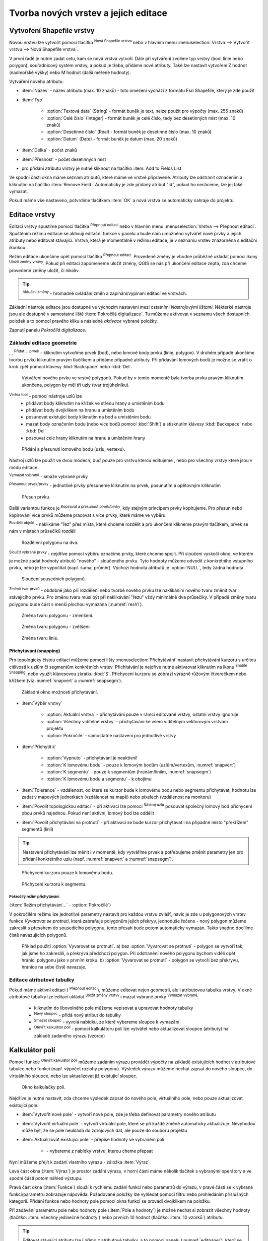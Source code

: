 .. |selectstring| image:: ../images/icon/selectstring.png
   :width: 2.5em
.. |checkbox| image:: ../images/icon/checkbox.png
   :width: 1.5em
.. |checkbox_unchecked| image:: ../images/icon/checkbox_unchecked.png
   :width: 1.5em
.. |mActionAddOgrLayer| image:: ../images/icon/mActionAddOgrLayer.png
   :width: 1.5em
.. |mActionAllEdits| image:: ../images/icon/mActionAllEdits.png
   :width: 1.5em
.. |mActionDeleteAttribute| image:: ../images/icon/mActionDeleteAttribute.png
   :width: 1.5em
.. |mActionNewAttribute| image:: ../images/icon/mActionNewAttribute.png
   :width: 1.5em
.. |mActionCalculateField| image:: ../images/icon/mActionCalculateField.png
   :width: 1.5em
.. |mActionReshape| image:: ../images/icon/mActionReshape.png
   :width: 1.5em
.. |mActionMergeFeatures| image:: ../images/icon/mActionMergeFeatures.png
   :width: 1.5em
.. |checkbox| image:: ../images/icon/checkbox.png
   :width: 1.5em
.. |mActionSplitFeatures| image:: ../images/icon/mActionSplitFeatures.png
   :width: 1.5em
.. |mActionNodeTool| image:: ../images/icon/mActionNodeTool.png
   :width: 1.5em
.. |mActionMoveFeature| image:: ../images/icon/mActionMoveFeature.png
   :width: 1.5em
.. |mActionCapturePolygon| image:: ../images/icon/mActionCapturePolygon.png
   :width: 1.5em
.. |mActionCapturePoint| image:: ../images/icon/mActionCapturePoint.png
   :width: 1.5em
.. |selectnumber| image:: ../images/icon/selectnumber.png
   :width: 2.5em
.. |mActionCaptureLine| image:: ../images/icon/mActionCaptureLine.png
   :width: 1.5em
.. |mActionToggleEditing| image:: ../images/icon/mActionToggleEditing.png
   :width: 1.5em
.. |mActionSaveAllEdits| image:: ../images/icon/mActionSaveAllEdits.png
   :width: 1.5em
.. |splitter| image:: ../images/icon/digitizing_tools/splitter.png
   :width: 1.5em
.. |plugin| image:: ../images/icon/plugin.png
   :width: 1.5em
.. |remove| image:: ../images/icon/remove.png
   :width: 1.5em
.. |mIconExpression| image:: ../images/icon/mIconExpression.png
   :width: 1.5em
.. |mActionMoveFeatureCopy| image:: ../images/icon/mActionMoveFeatureCopy.png
   :width: 1.5em
.. |mActionNewVectorLayer| image:: ../images/icon/mActionNewVectorLayer.png
   :width: 1.5em
.. |mIconSnapping| image:: ../images/icon/mIconSnapping.png
   :width: 1.5em

Tvorba nových vrstev a jejich editace
=====================================

Vytvoření Shapefile vrstvy
--------------------------

Novou vrstvu lze vytvořit pomocí tlačítka |mActionNewVectorLayer| :sup:`Nová
Shapefile vrstva` nebo v hlavním menu :menuselection:`Vrstva --> Vytvořit
vrstvu --> Nová Shapefile vrstva`.

.. figure:: images/new_layer.png
   :class: small
   :scale-latex: 40
   
   Nová vektorová vrstva.

V první řadě je nutné zadat cetu, kam se nová vrstva vytvoří. Dále při
vytváření zvolíme typ vrstvy (bod, linie nebo polygon), souřadnicový
systém vrstvy, a pokud je třeba, přidáme nové atributy. Také lze nastavit
vytvoření Z hodnot (nadmořské výšky) nebo M hodnot (další měřené hodnoty).

Vytváření nového atributu:

- :item:`Název` - název atributu (max. 10 znaků) - toto omezení
  vychází z formátu Esri Shapefile, který je zde použit
- :item:`Typ` |selectstring|

    - :option:`Textová data` (String) - formát buněk je text, nelze použít pro
      výpočty (max. 255 znaků)
    - :option:`Celé číslo` (Integer) - formát buněk je celé číslo,
      tedy bez desetinných míst (max. 10 znaků)
    - :option:`Desetinné číslo` (Real) - formát buněk je desetinné
      číslo (max. 10 znaků)
    - :option:`Datum` (Date) - formát buněk je datum (max. 20 znaků)

- :item:`Délka` - počet znaků
- :item:`Přesnost` - počet desetinných míst
- pro přidání atributu vrstvy je nutné kliknout na tlačítko
  |mActionNewAttribute| :item:`Add to Fields List`

Ve spodní části okna máme seznam atributů, které máme ve vrstvě
připravené. Atributy lze odstranit označením a kliknutím na tlačítko
|mActionDeleteAttribute| :item:`Remove Field`. Automaticky je zde
přidaný atribut "id", pokud ho nechceme, lze jej také vymazat.

Pokud máme vše nastaveno, potvrdíme tlačítkem :item:`OK` a nová vrstva se 
automaticky nahraje do projektu.

Editace vrstvy
--------------

Editaci vrstvy spustíme pomocí tlačítka |mActionToggleEditing|
:sup:`Přepnout editaci` nebo v hlavním menu :menuselection:`Vrstva -->
Přepnout editaci`. Spuštěním režimu editace se aktivují editační funkce
v panelu a bude nám umožněno vytvářet nové prvky a jejich atributy
nebo editovat stávající. Vrstva, která je momentálně v režimu editace,
je v seznamu vrstev znázorněna s editační ikonkou |mActionToggleEditing|.

.. figure:: images/edit_layers_icon.png
    :scale: 90%
    :scale-latex: 40
    
    Znázornění režimu editace vrstvy v seznamu vrstev.


Režim editace ukončíme opět pomocí tlačítka |mActionToggleEditing|
:sup:`Přepnout editaci`. Provedené změny je vhodné průběžně ukládat
pomocí ikony |mActionSaveAllEdits| :sup:`Uložit změny vrstvy`. Pokud při
editaci zapomeneme uložit změny, QGIS se nás  při ukončení editace
zeptá, zda chceme provedené změny uložit, či nikoliv.

.. tip:: |mActionAllEdits| :sup:`Aktuální změny` - hromadné ovládání
   změn a zapínání/vypínaní editací ve vrstvách.

Základní nástroje editace jsou dostupné ve výchozím nastavení 
mezi ostatními `Nástrojovými lištami`. Některké nástroje jsou ale 
dostupné v samostatné liště :item:`Pokročilá digitalizace`. 
Tu můžeme aktivovat v seznamu všech dostupních položek a to pomocí 
pravého kliku a následné `aktivace` vybrané položky.  

.. figure:: images/advanced_digitizing.png
    :scale: 90%
    :scale-latex: 40

Zapnutí panelu `Pokročilá digitalizace`.

Základní editace geometrie
^^^^^^^^^^^^^^^^^^^^^^^^^^

|mActionCapturePoint|, |mActionCaptureLine|, |mActionCapturePolygon|
:sup:`Přidat ... prvek` - kliknutím vytvoříme prvek (bod), nebo lomové
body prvku (linie, polygon). V druhém případě ukončíme tvorbu prvku
kliknutím pravým tlačítkem a přidáme případné atributy. Při
přidávání lomových bodů je možné se vrátit o krok zpět pomocí
klávesy :kbd:`Backspace` nebo :kbd:`Del`.

.. figure:: images/edit_polygon.png

    Vytváření nového prvku ve vrstvě polygonů. Pokud by v tomto momentě
    byla tvorba prvku pravým kliknutím ukončena, polygon by měl tři uzly
    (tvar trojúhelníku).

|mActionNodeTool| :sup:`Vertex tool` - pomocí nástroje uzlů lze
    - přidávat body kliknutím na křížek ve středu hrany a umístěním bodu 
    - přidávat body dvojklikem na hranu a umístěním bodu 
    - posunovat existující body kliknutím na bod a umístěním bodu 
    - mazat body označením bodu (nebo více bodů pomocí :kbd:`Shift`) a
      stisknutím klávesy :kbd:`Backspace` nebo :kbd:`Del`
    - posouvat celé hrany kliknutím na hranu a umístěním hrany

.. figure:: images/edit_polygon_node.png

    Přidání a přesunutí lomového bodu (uzlu, vertexu).

Nástroj uzlů lze použít ve dvou módech, buď pouze pro vrstvu kterou editujeme
, nebo pro všechny vrstvy které jsou v módu editace

|remove| :sup:`Vymazat vybrané` - smaže vybrané prvky

|mActionMoveFeature| :sup:`Přesunout prvek/prvky` - jednotlivé prvky přesuneme kliknutím na prvek, posunutím a opětovným klliknutím

.. figure:: images/edit_polygon_move.png

    Přesun prvku.

Další variantou funkce je |mActionMoveFeatureCopy|:sup:`Kopírovat a přesunout prvek/prvky`, kdy stejným principem prvky kopírujeme.
Pro přesun nebo kopírování více prvků můžeme pracovat s více prvky,
které máme ve výběru.

|mActionSplitFeatures| :sup:`Rozdělit objekt` - naklikáme "řez" přes
místa, které chceme rozdělit a pro ukončení klikneme pravým tlačítkem,
prvek se nám v místech průsečíků rozdělí

.. figure:: images/edit_polygon_split.png

    Rozdělení polygonu na dva.


|mActionMergeFeatures| :sup:`Sloučit vybrané prvky` - nejdříve pomocí
výběru označíme prvky, které chceme spojit. Při sloučení
vyskočí okno, ve kterém je možné zadat hodnoty atributů "nového" - sloučeného
prvku. Tyto hodnoty můžeme odvodit z konkrétního vstupního prvku, nebo je lze
vypočítat (např. suma, průměr). Výchozí hodnota atributů je :option:`NULL`,
tedy žádná hodnota.

.. figure:: images/edit_polygon_merge.png
   :class: middle
        
   Sloučení sousedních polygonů.

|mActionReshape| :sup:`Změnit tvar prvků` - obdobně jako při rozdělení
nebo tvorbě nového prvku lze naklikáním nového tvaru změnit tvar
stávajícího prvku. Pro změnu tvaru musí být při naklikávání "řezu"
vždy minimálně dva průsečíky. V případě změny tvaru polygonu bude
část s menší plochou vymazána (:numref:`resh1`).

.. _resh1:

.. figure:: images/edit_polygon_resh.png

    Změna tvaru polygonu - zmenšení.

.. figure:: images/edit_polygon_resh2.png

    Změna tvaru polygonu - zvětšení.

.. figure:: images/edit_line_resh.png

    Změna tvaru linie.

Přichytávání (snapping)
.......................

Pro topologicky čistou editaci můžeme pomocí lišty
:menuselection:`Přichytávání` nastavit
přichytávání kurzoru s určitou citlivostí k uzlům či segmentům
konkrétních vrstev. Přichitávání je nejdříve nutné aktivaovat kliknutím na
ikonu |mIconSnapping|:sup:`Enable Snapping`, nebo využít klávesovou zkratku
:kbd:`S`. Přichycení kurzoru se zobrazí výrazně růžovým čtverečkem nebo křížkem
(viz :numref:`snapvert` a :numref:`snapsegm`).

.. figure:: images/snapping.png

    Základní okno možnosti přichytávání.

- :item:`Výběr vrstvy` |selectstring|

    - :option:`Aktuální vrstva` - přichytávání pouze v rámci editované
      vrstvy, ostatní vrstvy ignoruje
    - :option:`Všechny viditelné vrstvy` - přichytávání ke všem viditelným vektorovým
      vrstvám projektu
    - :option:`Pokročilé` - samostatné nastavení pro jednotlivé vrstvy

- :item:`Přichytit k` |selectstring|

    - :option:`Vypnuto` - přichytávání je neaktivní!
    - :option:`K lomovému bodu` - pouze k lomovým bodům
      (uzlům/vertexům, :numref:`snapvert`)
    - :option:`K segmentu` - pouze k segmentům
      (hranám/liniím, :numref:`snapsegm`)
    - :option:`K lomovému bodu a segmentu` - k obojímu

- :item:`Tolerance` |selectnumber| - vzdálenost, od které se kurzor bude
  k lomovému bodu nebo segmentu přichytávat, hodnotu lze zadat v mapových
  jednotkách (vzdálenost na mapě) nebo pixelech (vzdálenost na monitoru)

- :item:`Povolit topologickou editaci` |checkbox| - při aktivaci lze
  pomocí |mActionNodeTool| :sup:`Nástroj uzlú` posouvat společný lomový
  bod přichycení obou prvků najednou. Pokud není aktivní, lomový bod
  lze oddělit

- :item:`Povolit přichytávání na protnutí` |checkbox| - při aktivaci se
  bude kurzor přichytávat i na případné místo "překřížení" segmentů
  (linií)

.. tip:: Nastavení přichytávání lze měnit i v momentě, kdy vytváříme
   prvek a potřebujeme změnit parametry jen pro přidání konkrétního uzlu
   (např. :numref:`snapvert` a :numref:`snapsegm`).

.. _snapvert:

.. figure:: images/snapping_vertex.png

    Přichycení kurzoru pouze k lomovému bodu.


.. _snapsegm:

.. figure:: images/snapping_segment.png

    Přichycení kurzoru k segmentu.


Pokročílý režim přichytávání 
,,,,,,,,,,,,,,,,,,,,,,,,,,,,

(:item:`Režim přichytávání...` |selectstring| - :option:`Pokročilé`)

.. figure:: images/snapping_adv.png
   :scale-latex: 60

   Okno nastavení pokročilého režimu přichytávání.

V pokročilém režimu lze jednotlivé parametry nastavit pro každou vrstvu
zvlášť, navíc je zde u polygonových vrstev funkce |checkbox| `Vyvarovat 
se protnutí`, která zabraňuje polygonům jejich překryv, jednoduše
řečeno - nový polygon můžeme zakreslit s přesahem do sousedícího
polygonu, tento přesah bude potom automaticky vymazán. Takto snadno
docílíme čistě navazujících polygonů.

.. figure:: images/snapping_avoid.png

    Příklad použití :option:`Vyvarovat se protnutí`. 
    a) bez :option:`Vyvarovat se protnutí` - polygon se vytvoří tak, 
    jak jsme ho zakreslili, a
    překrývá předchozí polygon. Při odstranění nového polygonu bychom
    viděli opět hranici polygonu jako v prvním kroku. 
    b) :option:`Vyvarovat se protnutí` - polygon se vytvoří bez 
    překryvu, hranice na sebe čistě navazuje.

.. noteadvanced:: Funkce rozdělení polygonu pomocí linie - |splitter|
   :sup:`split by lines` ze zásuvného modulu |plugin| :guilabel:`Digitizing
   tools`. Touto funkcí můžeme nahradit :option:`Avoid intersection` - u linií
   není možná. Nechtěnou část polygonu potom ručně odstraníme. Takto
   můžeme vytvořit topologicky čistou hranici polygon-linie. Také lze takto
   "vklínit" liniový prvek (cestu, vodní tok, transekt) do polygonu, který
   tímto rozdělíme na více částí:

    - nejprve je třeba výběrem označit jak polygon, který chceme rozdělit,
      tak linii, která bude polygon rozdělovat
    - spustíme funkci ``->`` v nabídce |selectstring| vybereme liniovou vrstvu
      (ve které je vybraný prvek a který bude polygon rozdělovat)

Editace atributové tabulky
^^^^^^^^^^^^^^^^^^^^^^^^^^

Pokud máme aktivní editaci (|mActionToggleEditing| :sup:`Přepnout editaci`),
můžeme editovat nejen geometrii, ale i atributovou tabulku vrstvy. V okně
atributové tabulky lze editaci ukládat |mActionSaveAllEdits| :sup:`Uložit
změny vrstvy` i mazat vybrané prvky |remove| :sup:`Vymazat vybrané`:

    - kliknutím do libovolného pole můžeme vepisovat a upravovat hodnoty
      tabulky
    - |mActionNewAttribute| :sup:`Nový sloupec` - přidá nový atribut
      do tabulky
    - |mActionDeleteAttribute| :sup:`Smazat sloupec` - vyvolá nabídku,
      ze které vybereme sloupce k vymazání
    - |mActionCalculateField| :sup:`Otevřít kalkulátor polí` - pomocí 
      kalkulátoru polí lze vytvářet nebo aktualizovat sloupce (atributy) na 
      základě zadaného výrazu (vzorce)

Kalkulátor polí
---------------

Pomocí funkce |mActionCalculateField| :sup:`Otevřít kalkulátor polí`
můžeme zadáním výrazu provádět výpočty na základě existujících
hodnot v atributové tabulce nebo funkcí (např. výpočet rozlohy
polygonu). Výsledek výrazu můžeme nechat zapsat do nového sloupce,
do virtuálního sloupce, nebo lze aktualizovat již existující sloupec.

.. figure:: images/field_calc.png

    Okno kalkulačky polí.

Nejdříve je nutné nastavit, zda chceme výsledek zapsat do nového pole,
virtuálního pole, nebo pouze aktualizovat existující pole.

- :item:`Vytvořit nové pole` |checkbox| - vytvoří nové pole, zde je
  třeba definovat parametry nového atributu

- :item:`Vytvořit virtuální pole` |checkbox| - vytvoří virtuální
  pole, které se při každé změně automaticky aktualizuje. Nevýhodou
  může být, že se pole neukládá do zdrojových dat, ale pouze do
  souboru projektu

- :item:`Aktualizovat existující pole` |checkbox| - přepíše hodnoty ve
  vybraném poli

    - |selectstring| - vybereme z nabídky vrstvu, kterou cheme přepsat

Nyní můžeme přejít k zadání vlastního výrazu - záložka
:item:`Výraz`.

Levá část okna (:item:`Výraz`) je prostor zadání výrazu, v horní
části máme několik tlačítek s vybranými operátory a ve spodní
části potom náhled výstupu.

.. figure:: images/field_calc_exp.png
   :scale-latex: 25
    
   Okno pro zápis výrazu.

Pravá část okna (:item:`Funkce`) slouží k rychlému zadání funkcí
nebo parametrů do výrazu, v pravé části se k vybrané funkci/parametru
zobrazuje nápověda. Požadované položky lze vyhledat pomocí filtru nebo
prohledáním příslušných kategorií. Přidání funkce nebo hodnoty
pole pomocí okna funkcí se provádí dvojklikem na položku.

.. figure:: images/field_calc_fun.png
   :scale-latex: 40
                          
   Prohledávání funkcí v kategoriích.

Při zadávání parametru pole nebo hodnoty pole (:item:`Pole a hodnoty`)
je možné nechat si zobrazit všechny hodnoty (tlačítko: :item:`všechny
jedinečné hodnoty`) nebo prvních 10 hodnot (tlačítko: :item:`10 vzorků`)
atributu.

.. figure:: images/field_calc_fun_field.png
   :scale-latex: 45
		 
   Zobrazení všech hodnot konkrétního atributu pomocí tlačítka
   :item:`všechny jedinečné hodnoty`.

.. figure:: images/field_calc_area.png
   :scale-latex: 45
		 
   Příklad jednoduchého výpočtu plochy polygonů vypsáním výrazu
   "$area".

.. noteadvanced:: Druhá záložka - :item:`Editor funkcí` umožňuje
   definovat vlastní funkce pomocí jazyka Python

.. tip:: Editovat stávající atributy lze i přímo z atributové tabulky, a to 
    pomocí panelu (:numref:`editpanel`), který se aktivuje po přepnutí do režimu 
    editace . Zde vybereme atribut, který chceme editovat, a zadáme požadovaný 
    výraz (ručně nebo pomocí dialogu |mIconExpression|), potom potvrdíme 
    aktualizaci buď pro všechny prvky, nebo jen pro prvky vybrané.

    .. _editpanel:
    
    .. figure:: images/field_edit_panel.png
       :class: middle
            
       Panel editace atributů v atributové tabulce.


